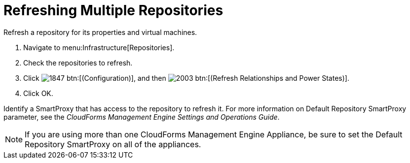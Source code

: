 = Refreshing Multiple Repositories

Refresh a repository for its properties and virtual machines.

. Navigate to menu:Infrastructure[Repositories].
. Check the repositories to refresh.
. Click  image:images/1847.png[] btn:[(Configuration)], and then  image:images/2003.png[] btn:[(Refresh Relationships and Power States)].
. Click [label]#OK#.

Identify a SmartProxy that has access to the repository to refresh it.
For more information on [label]#Default Repository# SmartProxy parameter, see the _CloudForms Management Engine Settings and Operations Guide_.

NOTE: If you are using more than one CloudForms Management Engine Appliance, be sure to set the [label]#Default Repository# SmartProxy on all of the appliances.
